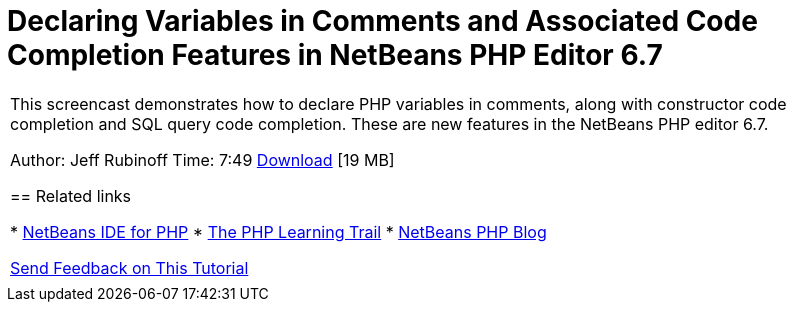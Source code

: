 // 
//     Licensed to the Apache Software Foundation (ASF) under one
//     or more contributor license agreements.  See the NOTICE file
//     distributed with this work for additional information
//     regarding copyright ownership.  The ASF licenses this file
//     to you under the Apache License, Version 2.0 (the
//     "License"); you may not use this file except in compliance
//     with the License.  You may obtain a copy of the License at
// 
//       http://www.apache.org/licenses/LICENSE-2.0
// 
//     Unless required by applicable law or agreed to in writing,
//     software distributed under the License is distributed on an
//     "AS IS" BASIS, WITHOUT WARRANTIES OR CONDITIONS OF ANY
//     KIND, either express or implied.  See the License for the
//     specific language governing permissions and limitations
//     under the License.
//

= Declaring Variables in Comments and Associated Code Completion Features in NetBeans PHP Editor 6.7
:page-layout: tutorial
:jbake-tags: tutorials 
:jbake-status: published
:icons: font
:page-syntax: true
:source-highlighter: pygments
:toc: left
:toc-title:
:description: Declaring Variables in Comments and Associated Code Completion Features in NetBeans PHP Editor 6.7 - Apache NetBeans
:keywords: Apache NetBeans, Tutorials, Declaring Variables in Comments and Associated Code Completion Features in NetBeans PHP Editor 6.7

|===
|This screencast demonstrates how to declare PHP variables in comments, along with constructor code completion and SQL query code completion. These are new features in the NetBeans PHP editor 6.7.

Author: Jeff Rubinoff
Time: 7:49
link:http://bits.netbeans.org/media/php-cc-screencast-67.mov[+Download+] [19 MB]


== Related links

* xref:../../../features/php/index.adoc[+NetBeans IDE for PHP+]
* xref:kb/docs/php.adoc[+The PHP Learning Trail+]
* link:http://blogs.oracle.com/netbeansphp/[+NetBeans PHP Blog+]

xref:front::community/mailing-lists.adoc[Send Feedback on This Tutorial]
 |   
|===
